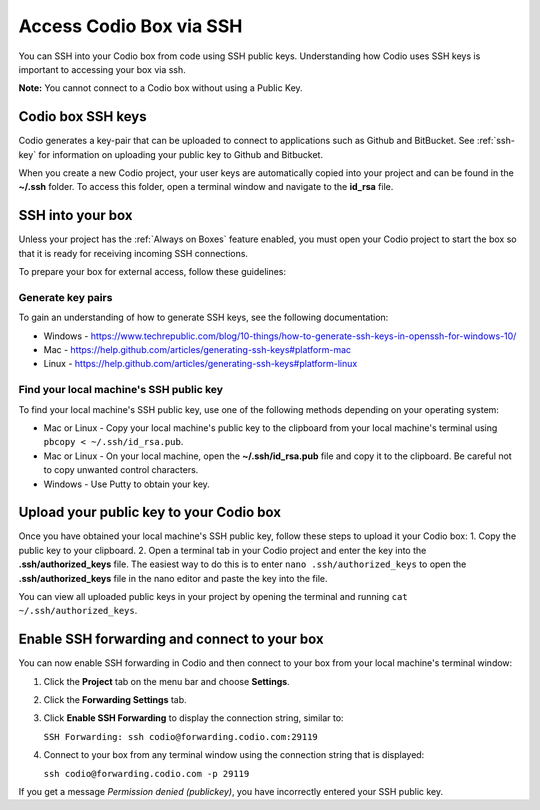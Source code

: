 .. meta::
   :description: Connect Codio to other applications such as Github and ButBucket using SSH keys.

.. _ssh:

Access Codio Box via SSH
========================

You can SSH into your Codio box from code using SSH public keys. Understanding how Codio uses SSH keys is important to accessing your box via ssh.

**Note:** You cannot connect to a Codio box without using a Public Key.


Codio box SSH keys
------------------
Codio generates a key-pair that can be uploaded to connect to applications such as Github and BitBucket. See :ref:`ssh-key` for information on uploading your public key to Github and Bitbucket.

When you create a new Codio project, your user keys are automatically copied into your project and can be found in the **~/.ssh** folder. To access this folder, open a terminal window and navigate to the **id_rsa** file.

SSH into your box
-----------------
Unless your project has the :ref:`Always on Boxes` feature enabled, you must open your Codio project to start the box so that it is ready for receiving incoming SSH connections.

To prepare your box for external access, follow these guidelines:

Generate key pairs
^^^^^^^^^^^^^^^^^^
To gain an understanding of how to generate SSH keys, see the following documentation:

- Windows - https://www.techrepublic.com/blog/10-things/how-to-generate-ssh-keys-in-openssh-for-windows-10/
- Mac - https://help.github.com/articles/generating-ssh-keys#platform-mac
- Linux - https://help.github.com/articles/generating-ssh-keys#platform-linux

Find your local machine's SSH public key
^^^^^^^^^^^^^^^^^^^^^^^^^^^^^^^^^^^^^^^^
To find your local machine's SSH public key, use one of the following methods depending on your operating system:

- Mac or Linux - Copy your local machine's public key to the clipboard from your local machine's terminal using ``pbcopy < ~/.ssh/id_rsa.pub``.
- Mac or Linux - On your local machine, open the **~/.ssh/id_rsa.pub** file and copy it to the clipboard. Be careful not to copy unwanted control characters.
- Windows - Use Putty to obtain your key.

Upload your public key to your Codio box
----------------------------------------
Once you have obtained your local machine's SSH public key, follow these steps to upload it your Codio box: 
1. Copy the public key to your clipboard.
2. Open a terminal tab in your Codio project and enter the key into the **.ssh/authorized_keys** file. The easiest way to do this is to enter ``nano .ssh/authorized_keys`` to open the **.ssh/authorized_keys** file in the nano editor and paste the key into the file.

You can view all uploaded public keys in your project by opening the terminal and running ``cat ~/.ssh/authorized_keys``.

Enable SSH forwarding and connect to your box
---------------------------------------------
You can now enable SSH forwarding in Codio and then connect to your box from your local machine's terminal window:

1. Click the **Project** tab on the menu bar and choose **Settings**.
2. Click the **Forwarding Settings** tab.
3. Click **Enable SSH Forwarding** to display the connection string, similar to:

   ``SSH Forwarding: ssh codio@forwarding.codio.com:29119``

4. Connect to your box from any terminal window using the connection string that is displayed:
   
   ``ssh codio@forwarding.codio.com -p 29119``

If you get a message `Permission denied (publickey)`, you have incorrectly entered your SSH public key.


